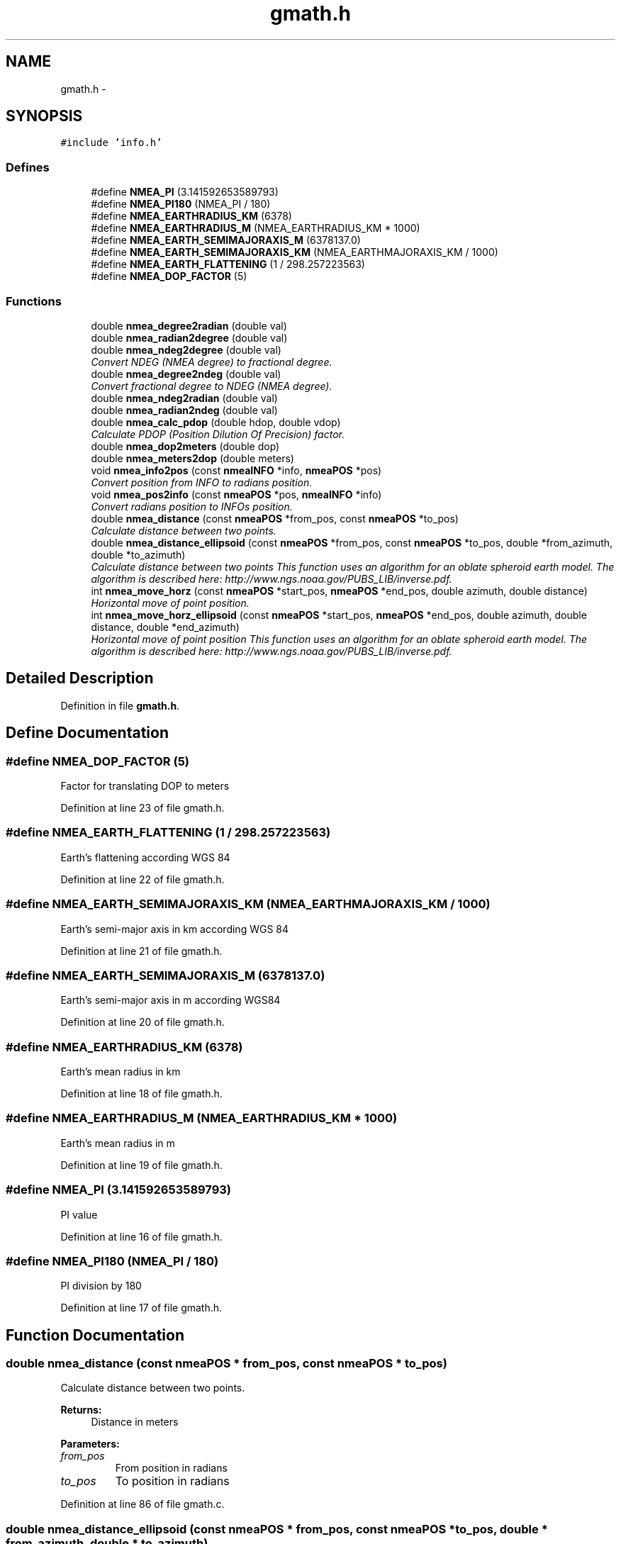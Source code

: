 .TH "gmath.h" 3 "18 Jun 2010" "Version 0.5.3" "NMEA" \" -*- nroff -*-
.ad l
.nh
.SH NAME
gmath.h \- 
.SH SYNOPSIS
.br
.PP
\fC#include 'info.h'\fP
.br

.SS "Defines"

.in +1c
.ti -1c
.RI "#define \fBNMEA_PI\fP   (3.141592653589793)"
.br
.ti -1c
.RI "#define \fBNMEA_PI180\fP   (NMEA_PI / 180)"
.br
.ti -1c
.RI "#define \fBNMEA_EARTHRADIUS_KM\fP   (6378)"
.br
.ti -1c
.RI "#define \fBNMEA_EARTHRADIUS_M\fP   (NMEA_EARTHRADIUS_KM * 1000)"
.br
.ti -1c
.RI "#define \fBNMEA_EARTH_SEMIMAJORAXIS_M\fP   (6378137.0)"
.br
.ti -1c
.RI "#define \fBNMEA_EARTH_SEMIMAJORAXIS_KM\fP   (NMEA_EARTHMAJORAXIS_KM / 1000)"
.br
.ti -1c
.RI "#define \fBNMEA_EARTH_FLATTENING\fP   (1 / 298.257223563)"
.br
.ti -1c
.RI "#define \fBNMEA_DOP_FACTOR\fP   (5)"
.br
.in -1c
.SS "Functions"

.in +1c
.ti -1c
.RI "double \fBnmea_degree2radian\fP (double val)"
.br
.ti -1c
.RI "double \fBnmea_radian2degree\fP (double val)"
.br
.ti -1c
.RI "double \fBnmea_ndeg2degree\fP (double val)"
.br
.RI "\fIConvert NDEG (NMEA degree) to fractional degree. \fP"
.ti -1c
.RI "double \fBnmea_degree2ndeg\fP (double val)"
.br
.RI "\fIConvert fractional degree to NDEG (NMEA degree). \fP"
.ti -1c
.RI "double \fBnmea_ndeg2radian\fP (double val)"
.br
.ti -1c
.RI "double \fBnmea_radian2ndeg\fP (double val)"
.br
.ti -1c
.RI "double \fBnmea_calc_pdop\fP (double hdop, double vdop)"
.br
.RI "\fICalculate PDOP (Position Dilution Of Precision) factor. \fP"
.ti -1c
.RI "double \fBnmea_dop2meters\fP (double dop)"
.br
.ti -1c
.RI "double \fBnmea_meters2dop\fP (double meters)"
.br
.ti -1c
.RI "void \fBnmea_info2pos\fP (const \fBnmeaINFO\fP *info, \fBnmeaPOS\fP *pos)"
.br
.RI "\fIConvert position from INFO to radians position. \fP"
.ti -1c
.RI "void \fBnmea_pos2info\fP (const \fBnmeaPOS\fP *pos, \fBnmeaINFO\fP *info)"
.br
.RI "\fIConvert radians position to INFOs position. \fP"
.ti -1c
.RI "double \fBnmea_distance\fP (const \fBnmeaPOS\fP *from_pos, const \fBnmeaPOS\fP *to_pos)"
.br
.RI "\fICalculate distance between two points. \fP"
.ti -1c
.RI "double \fBnmea_distance_ellipsoid\fP (const \fBnmeaPOS\fP *from_pos, const \fBnmeaPOS\fP *to_pos, double *from_azimuth, double *to_azimuth)"
.br
.RI "\fICalculate distance between two points This function uses an algorithm for an oblate spheroid earth model. The algorithm is described here: http://www.ngs.noaa.gov/PUBS_LIB/inverse.pdf. \fP"
.ti -1c
.RI "int \fBnmea_move_horz\fP (const \fBnmeaPOS\fP *start_pos, \fBnmeaPOS\fP *end_pos, double azimuth, double distance)"
.br
.RI "\fIHorizontal move of point position. \fP"
.ti -1c
.RI "int \fBnmea_move_horz_ellipsoid\fP (const \fBnmeaPOS\fP *start_pos, \fBnmeaPOS\fP *end_pos, double azimuth, double distance, double *end_azimuth)"
.br
.RI "\fIHorizontal move of point position This function uses an algorithm for an oblate spheroid earth model. The algorithm is described here: http://www.ngs.noaa.gov/PUBS_LIB/inverse.pdf. \fP"
.in -1c
.SH "Detailed Description"
.PP 

.PP
Definition in file \fBgmath.h\fP.
.SH "Define Documentation"
.PP 
.SS "#define NMEA_DOP_FACTOR   (5)"
.PP
Factor for translating DOP to meters 
.PP
Definition at line 23 of file gmath.h.
.SS "#define NMEA_EARTH_FLATTENING   (1 / 298.257223563)"
.PP
Earth's flattening according WGS 84 
.PP
Definition at line 22 of file gmath.h.
.SS "#define NMEA_EARTH_SEMIMAJORAXIS_KM   (NMEA_EARTHMAJORAXIS_KM / 1000)"
.PP
Earth's semi-major axis in km according WGS 84 
.PP
Definition at line 21 of file gmath.h.
.SS "#define NMEA_EARTH_SEMIMAJORAXIS_M   (6378137.0)"
.PP
Earth's semi-major axis in m according WGS84 
.PP
Definition at line 20 of file gmath.h.
.SS "#define NMEA_EARTHRADIUS_KM   (6378)"
.PP
Earth's mean radius in km 
.PP
Definition at line 18 of file gmath.h.
.SS "#define NMEA_EARTHRADIUS_M   (NMEA_EARTHRADIUS_KM * 1000)"
.PP
Earth's mean radius in m 
.PP
Definition at line 19 of file gmath.h.
.SS "#define NMEA_PI   (3.141592653589793)"
.PP
PI value 
.PP
Definition at line 16 of file gmath.h.
.SS "#define NMEA_PI180   (NMEA_PI / 180)"
.PP
PI division by 180 
.PP
Definition at line 17 of file gmath.h.
.SH "Function Documentation"
.PP 
.SS "double nmea_distance (const \fBnmeaPOS\fP * from_pos, const \fBnmeaPOS\fP * to_pos)"
.PP
Calculate distance between two points. 
.PP
\fBReturns:\fP
.RS 4
Distance in meters 
.RE
.PP

.PP
\fBParameters: \fP
.in +1c
.TP
\fB\fIfrom_pos\fP\fP
From position in radians 
.TP
\fB\fIto_pos\fP\fP
To position in radians 
.PP
Definition at line 86 of file gmath.c.
.SS "double nmea_distance_ellipsoid (const \fBnmeaPOS\fP * from_pos, const \fBnmeaPOS\fP * to_pos, double * from_azimuth, double * to_azimuth)"
.PP
Calculate distance between two points This function uses an algorithm for an oblate spheroid earth model. The algorithm is described here: http://www.ngs.noaa.gov/PUBS_LIB/inverse.pdf. 
.PP
\fBReturns:\fP
.RS 4
Distance in meters 
.RE
.PP

.PP
\fBParameters: \fP
.in +1c
.TP
\fB\fIfrom_pos\fP\fP
From position in radians 
.TP
\fB\fIto_pos\fP\fP
To position in radians 
.TP
\fB\fIfrom_azimuth\fP\fP
(O) azimuth at 'from' position in radians 
.TP
\fB\fIto_azimuth\fP\fP
(O) azimuth at 'to' position in radians 
.PP
Definition at line 105 of file gmath.c.
.SS "int nmea_move_horz (const \fBnmeaPOS\fP * start_pos, \fBnmeaPOS\fP * end_pos, double azimuth, double distance)"
.PP
Horizontal move of point position. 
.PP
\fBParameters: \fP
.in +1c
.TP
\fB\fIstart_pos\fP\fP
Start position in radians 
.TP
\fB\fIend_pos\fP\fP
Result position in radians 
.TP
\fB\fIazimuth\fP\fP
Azimuth (degree) [0, 359] 
.TP
\fB\fIdistance\fP\fP
Distance (km) 
.PP
Definition at line 220 of file gmath.c.
.SS "int nmea_move_horz_ellipsoid (const \fBnmeaPOS\fP * start_pos, \fBnmeaPOS\fP * end_pos, double azimuth, double distance, double * end_azimuth)"
.PP
Horizontal move of point position This function uses an algorithm for an oblate spheroid earth model. The algorithm is described here: http://www.ngs.noaa.gov/PUBS_LIB/inverse.pdf. 
.PP
\fBParameters: \fP
.in +1c
.TP
\fB\fIstart_pos\fP\fP
Start position in radians 
.TP
\fB\fIend_pos\fP\fP
(O) Result position in radians 
.TP
\fB\fIazimuth\fP\fP
Azimuth in radians 
.TP
\fB\fIdistance\fP\fP
Distance (km) 
.TP
\fB\fIend_azimuth\fP\fP
(O) Azimuth at end position in radians 
.PP
Definition at line 253 of file gmath.c.
.SH "Author"
.PP 
Generated automatically by Doxygen for NMEA from the source code.
